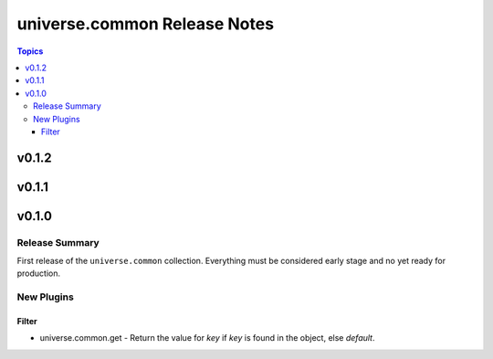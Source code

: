 .. CHANGELOG.rst
.. =============
..
.. Copying
.. -------
..
.. Copyright (c) 2023 universe.common authors and contributors.
..
.. This file is part of the *universe.common* project and is licensed under
.. the `Creative Commons Attribution-ShareAlike 3.0 Unported License
.. <https://creativecommons.org/licenses/by-sa/3.0/>`_.
..
.. *universe.common* is a free software project. You can redistribute it
.. and/or modify it following the terms of the MIT License.
..
.. This software project is distributed *as is*, WITHOUT WARRANTY OF ANY KIND;
.. including but not limited to the WARRANTIES OF MERCHANTABILITY, FITNESS FOR A
.. PARTICULAR PURPOSE and NONINFRINGEMENT.
..
.. You should have received a copy of the MIT License along with
.. *universe.common*. If not, see <http://opensource.org/licenses/MIT>.
..
=============================
universe.common Release Notes
=============================

.. contents:: Topics


v0.1.2
======

v0.1.1
======

v0.1.0
======

Release Summary
---------------

First release of the ``universe.common`` collection. Everything must be
considered early stage and no yet ready for production.

New Plugins
-----------

Filter
~~~~~~

- universe.common.get - Return the value for *key* if *key* is found in the
  object, else *default*.
